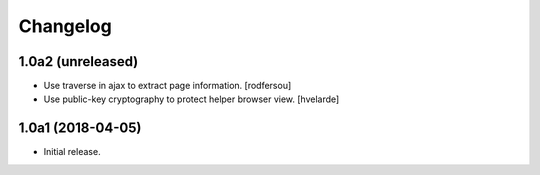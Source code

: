 Changelog
=========

1.0a2 (unreleased)
------------------

- Use traverse in ajax to extract page information.
  [rodfersou]

- Use public-key cryptography to protect helper browser view.
  [hvelarde]


1.0a1 (2018-04-05)
------------------

- Initial release.
